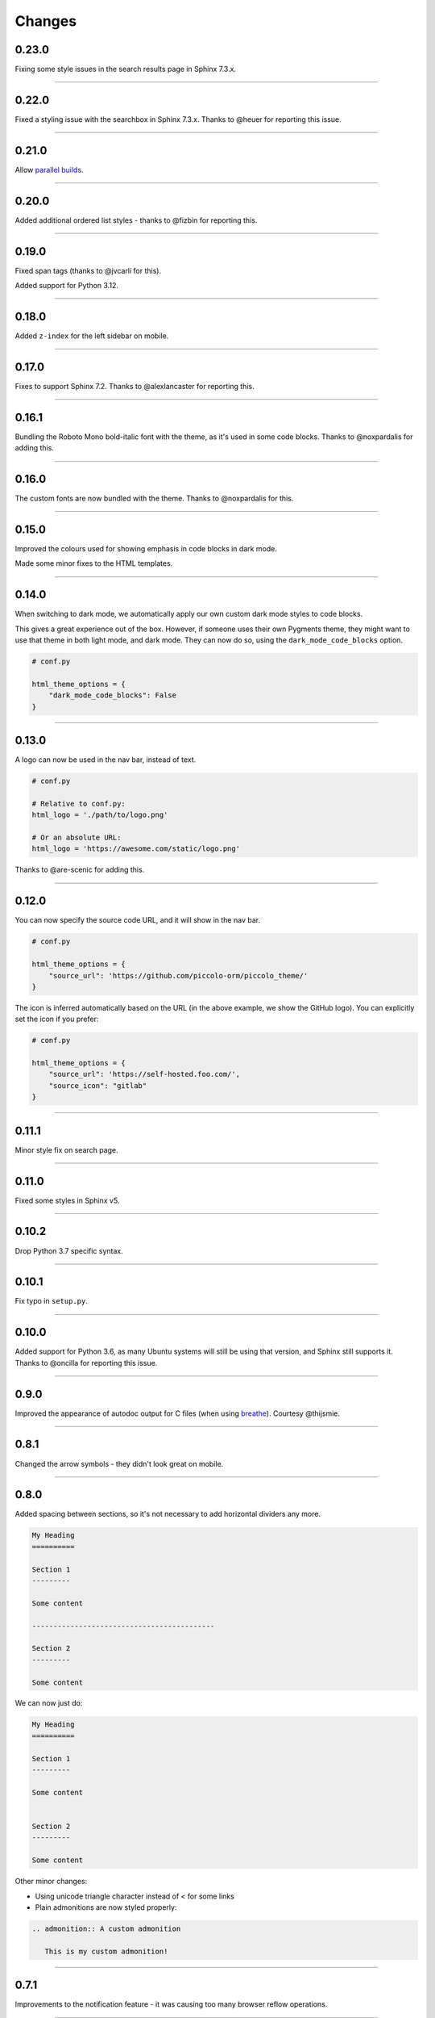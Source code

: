 Changes
=======

0.23.0
------

Fixing some style issues in the search results page in Sphinx 7.3.x.

-------------------------------------------------------------------------------

0.22.0
------

Fixed a styling issue with the searchbox in Sphinx 7.3.x. Thanks to @heuer for
reporting this issue.

-------------------------------------------------------------------------------

0.21.0
------

Allow `parallel builds <https://www.sphinx-doc.org/en/master/man/sphinx-build.html#cmdoption-sphinx-build-j>`_.

-------------------------------------------------------------------------------

0.20.0
------

Added additional ordered list styles - thanks to @fizbin for reporting this.

-------------------------------------------------------------------------------

0.19.0
------

Fixed span tags (thanks to @jvcarli for this).

Added support for Python 3.12.

-------------------------------------------------------------------------------

0.18.0
------

Added ``z-index`` for the left sidebar on mobile.

-------------------------------------------------------------------------------

0.17.0
------

Fixes to support Sphinx 7.2. Thanks to @alexlancaster for reporting this.

-------------------------------------------------------------------------------

0.16.1
------

Bundling the Roboto Mono bold-italic font with the theme, as it's used in
some code blocks. Thanks to @noxpardalis for adding this.

-------------------------------------------------------------------------------

0.16.0
------

The custom fonts are now bundled with the theme. Thanks to @noxpardalis for
this.

-------------------------------------------------------------------------------

0.15.0
------

Improved the colours used for showing emphasis in code blocks in dark mode.

Made some minor fixes to the HTML templates.

-------------------------------------------------------------------------------

0.14.0
------

When switching to dark mode, we automatically apply our own custom dark mode
styles to code blocks.

This gives a great experience out of the box. However, if someone uses their
own Pygments theme, they might want to use that theme in both light mode, and
dark mode. They can now do so, using the ``dark_mode_code_blocks`` option.

.. code-block:: python

    # conf.py

    html_theme_options = {
        "dark_mode_code_blocks": False
    }

-------------------------------------------------------------------------------

0.13.0
------

A logo can now be used in the nav bar, instead of text.

.. code-block:: python

    # conf.py

    # Relative to conf.py:
    html_logo = './path/to/logo.png'

    # Or an absolute URL:
    html_logo = 'https://awesome.com/static/logo.png'

Thanks to @are-scenic for adding this.

-------------------------------------------------------------------------------

0.12.0
------

You can now specify the source code URL, and it will show in the nav bar.

.. code-block:: python

    # conf.py

    html_theme_options = {
        "source_url": 'https://github.com/piccolo-orm/piccolo_theme/'
    }

The icon is inferred automatically based on the URL (in the above example, we
show the GitHub logo). You can explicitly set the icon if you prefer:

.. code-block:: python

    # conf.py

    html_theme_options = {
        "source_url": 'https://self-hosted.foo.com/',
        "source_icon": "gitlab"
    }

-------------------------------------------------------------------------------

0.11.1
------

Minor style fix on search page.

-------------------------------------------------------------------------------

0.11.0
------

Fixed some styles in Sphinx v5.

-------------------------------------------------------------------------------

0.10.2
------

Drop Python 3.7 specific syntax.

-------------------------------------------------------------------------------

0.10.1
------

Fix typo in ``setup.py``.

-------------------------------------------------------------------------------

0.10.0
------

Added support for Python 3.6, as many Ubuntu systems will still be using that
version, and Sphinx still supports it. Thanks to @oncilla for reporting this
issue.

-------------------------------------------------------------------------------

0.9.0
-----

Improved the appearance of autodoc output for C files (when using
`breathe <https://breathe.readthedocs.io/en/latest/>`_). Courtesy @thijsmie.

-------------------------------------------------------------------------------

0.8.1
-----

Changed the arrow symbols - they didn't look great on mobile.

-------------------------------------------------------------------------------

0.8.0
-----

Added spacing between sections, so it's not necessary to add horizontal
dividers any more.

.. code-block:: rst

    My Heading
    ==========

    Section 1
    ---------

    Some content

    -------------------------------------------

    Section 2
    ---------

    Some content

We can now just do:

.. code-block:: rst

    My Heading
    ==========

    Section 1
    ---------

    Some content


    Section 2
    ---------

    Some content

Other minor changes:

* Using unicode triangle character instead of < for some links
* Plain admonitions are now styled properly:

.. code-block:: rst

  .. admonition:: A custom admonition

     This is my custom admonition!

-------------------------------------------------------------------------------

0.7.1
-----

Improvements to the notification feature - it was causing too many browser
reflow operations.

-------------------------------------------------------------------------------

0.7.0
-----

A notification can now be shown at the top of each page.

.. code-block:: python

    # conf.py
    html_theme_options = {
        "banner_text": 'Welcome to our amazing documentation!',
        "banner_hiding": "permanent"
    }

This involved quite a few CSS changes - please clear your browser cache if
anything appears broken.

-------------------------------------------------------------------------------

0.6.0
-----

If ``html_short_title`` is in ``conf.py`` then this is used in the nav bar
instead of the full project title.

-------------------------------------------------------------------------------

0.5.1
-----

Fixed dark mode styles - some elements weren't visible. Thanks to @alorence for
reporting this issue.

-------------------------------------------------------------------------------

0.5.0
-----

Added table styles.

-------------------------------------------------------------------------------

0.4.0
-----

Improved the appearance of autodoc output for C++ files (when using
`breathe <https://breathe.readthedocs.io/en/latest/>`_). Courtesy @thijsmie.

-------------------------------------------------------------------------------

0.3.0
-----

Added dark mode.

-------------------------------------------------------------------------------

0.2.5
-----

Improved search styles.

-------------------------------------------------------------------------------

0.2.4
-----

Added missing ``requirements.txt`` file to manifest. Thanks to @moorepants for
reporting this.

-------------------------------------------------------------------------------

0.2.3
-----
Make the ``page contents`` text smaller when the right hand sidebar is hidden.

-------------------------------------------------------------------------------

0.2.2
-----
Fix missing static files.

-------------------------------------------------------------------------------

0.2.1
-----
Fix missing static files.

-------------------------------------------------------------------------------

0.2.0
-----

Improved the main header on mobile - the search bar is replaced with a search
icon. Also increased the size of the touch targets for showing / hiding the
right sidebar, for easier use on mobile. See `PR 7 <https://github.com/piccolo-orm/piccolo_theme/pull/7>`_.
